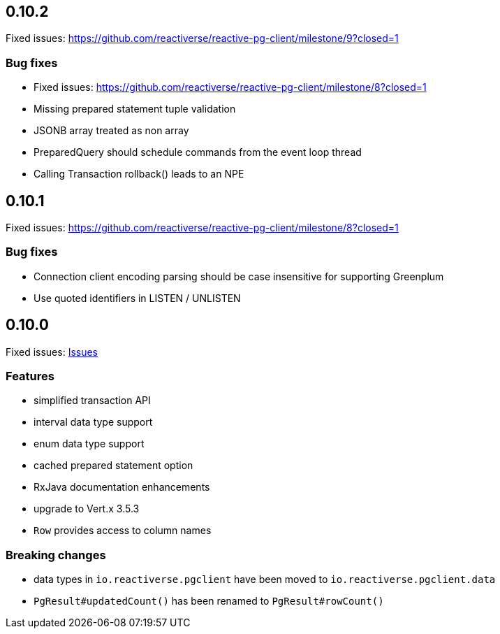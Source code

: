 
== 0.10.2

Fixed issues: https://github.com/reactiverse/reactive-pg-client/milestone/9?closed=1

=== Bug fixes

- Fixed issues: https://github.com/reactiverse/reactive-pg-client/milestone/8?closed=1
- Missing prepared statement tuple validation
- JSONB array treated as non array
- PreparedQuery should schedule commands from the event loop thread
- Calling Transaction rollback() leads to an NPE

== 0.10.1

Fixed issues: https://github.com/reactiverse/reactive-pg-client/milestone/8?closed=1

=== Bug fixes

- Connection client encoding parsing should be case insensitive for supporting Greenplum
- Use quoted identifiers in LISTEN / UNLISTEN

== 0.10.0

Fixed issues: https://github.com/reactiverse/reactive-pg-client/milestone/7?closed=1[Issues]

=== Features

- simplified transaction API
- interval data type support
- enum data type support
- cached prepared statement option
- RxJava documentation enhancements
- upgrade to Vert.x 3.5.3
- `Row` provides access to column names

=== Breaking changes

- data types in `io.reactiverse.pgclient` have been moved to `io.reactiverse.pgclient.data`
- `PgResult#updatedCount()` has been renamed to `PgResult#rowCount()`


